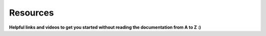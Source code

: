 Resources
=========
**Helpful links and videos to get you started without reading the documentation from A to Z :)**




